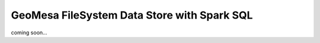 GeoMesa FileSystem Data Store with Spark SQL
============================================

coming soon...